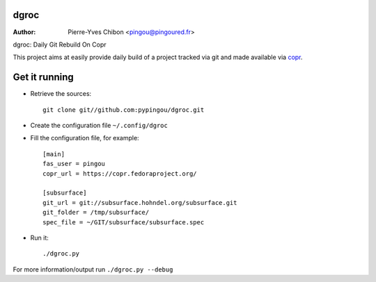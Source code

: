 dgroc
=====

:Author: Pierre-Yves Chibon <pingou@pingoured.fr>


dgroc: Daily Git Rebuild On Copr

This project aims at easily provide daily build of a project tracked via git and
made available via `copr <http://copr.fedoraproject.org>`_.

Get it running
==============

* Retrieve the sources::

    git clone git//github.com:pypingou/dgroc.git


* Create the configuration file ``~/.config/dgroc``

* Fill the configuration file, for example::

    [main]
    fas_user = pingou
    copr_url = https://copr.fedoraproject.org/
    
    [subsurface]
    git_url = git://subsurface.hohndel.org/subsurface.git
    git_folder = /tmp/subsurface/
    spec_file = ~/GIT/subsurface/subsurface.spec


* Run it::

  ./dgroc.py

For more information/output run ``./dgroc.py --debug``
